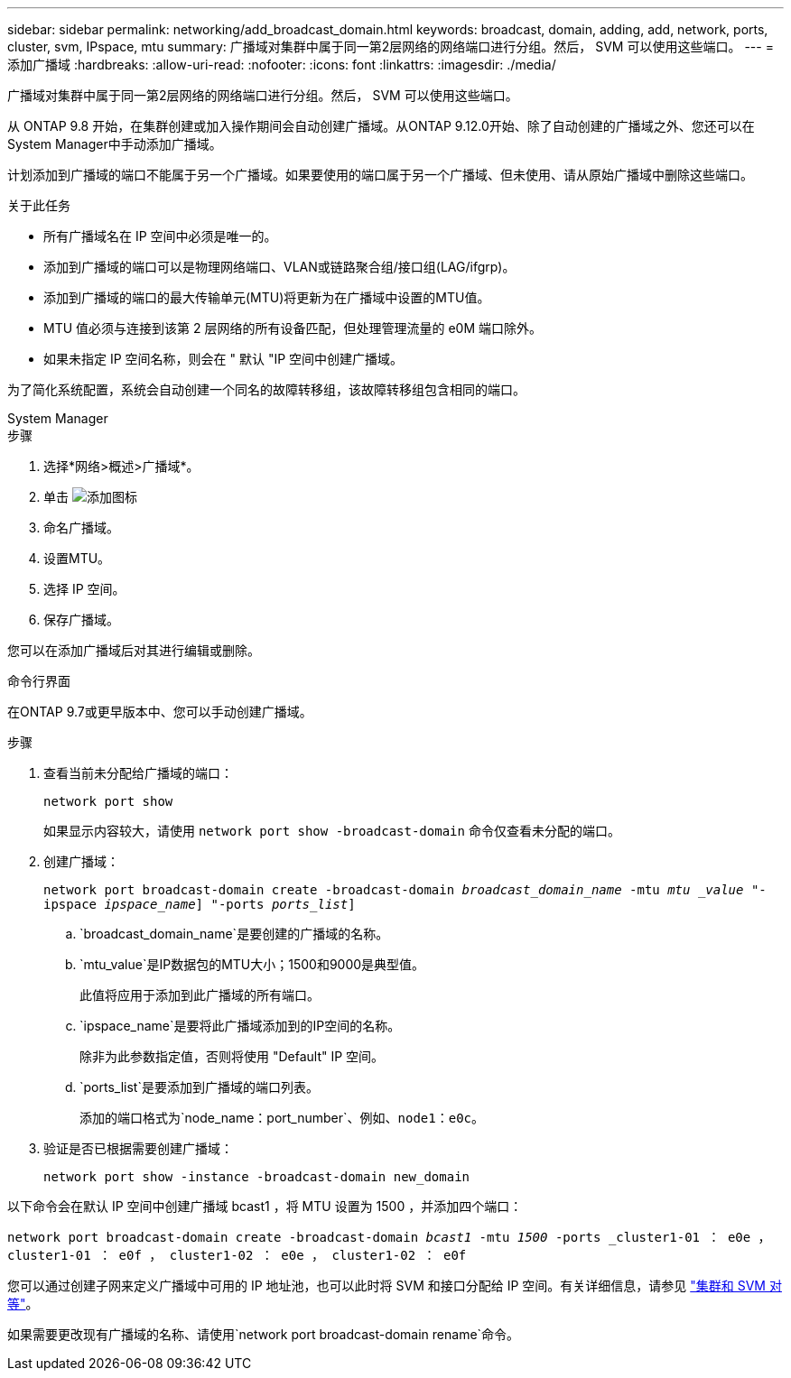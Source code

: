 ---
sidebar: sidebar 
permalink: networking/add_broadcast_domain.html 
keywords: broadcast, domain, adding, add, network, ports, cluster, svm, IPspace, mtu 
summary: 广播域对集群中属于同一第2层网络的网络端口进行分组。然后， SVM 可以使用这些端口。 
---
= 添加广播域
:hardbreaks:
:allow-uri-read: 
:nofooter: 
:icons: font
:linkattrs: 
:imagesdir: ./media/


[role="lead"]
广播域对集群中属于同一第2层网络的网络端口进行分组。然后， SVM 可以使用这些端口。

从 ONTAP 9.8 开始，在集群创建或加入操作期间会自动创建广播域。从ONTAP 9.12.0开始、除了自动创建的广播域之外、您还可以在System Manager中手动添加广播域。

计划添加到广播域的端口不能属于另一个广播域。如果要使用的端口属于另一个广播域、但未使用、请从原始广播域中删除这些端口。

.关于此任务
* 所有广播域名在 IP 空间中必须是唯一的。
* 添加到广播域的端口可以是物理网络端口、VLAN或链路聚合组/接口组(LAG/ifgrp)。
* 添加到广播域的端口的最大传输单元(MTU)将更新为在广播域中设置的MTU值。
* MTU 值必须与连接到该第 2 层网络的所有设备匹配，但处理管理流量的 e0M 端口除外。
* 如果未指定 IP 空间名称，则会在 " 默认 "IP 空间中创建广播域。


为了简化系统配置，系统会自动创建一个同名的故障转移组，该故障转移组包含相同的端口。

[role="tabbed-block"]
====
.System Manager
--
.步骤
. 选择*网络>概述>广播域*。
. 单击 image:icon_add.gif["添加图标"]
. 命名广播域。
. 设置MTU。
. 选择 IP 空间。
. 保存广播域。


您可以在添加广播域后对其进行编辑或删除。

--
.命令行界面
--
在ONTAP 9.7或更早版本中、您可以手动创建广播域。

.步骤
. 查看当前未分配给广播域的端口：
+
`network port show`

+
如果显示内容较大，请使用 `network port show -broadcast-domain` 命令仅查看未分配的端口。

. 创建广播域：
+
`network port broadcast-domain create -broadcast-domain _broadcast_domain_name_ -mtu _mtu _value_ "-ipspace _ipspace_name_] "-ports _ports_list_]`

+
.. `broadcast_domain_name`是要创建的广播域的名称。
.. `mtu_value`是IP数据包的MTU大小；1500和9000是典型值。
+
此值将应用于添加到此广播域的所有端口。

.. `ipspace_name`是要将此广播域添加到的IP空间的名称。
+
除非为此参数指定值，否则将使用 "Default" IP 空间。

.. `ports_list`是要添加到广播域的端口列表。
+
添加的端口格式为`node_name：port_number`、例如、`node1：e0c`。



. 验证是否已根据需要创建广播域：
+
`network port show -instance -broadcast-domain new_domain`



以下命令会在默认 IP 空间中创建广播域 bcast1 ，将 MTU 设置为 1500 ，并添加四个端口：

`network port broadcast-domain create -broadcast-domain _bcast1_ -mtu _1500_ -ports _cluster1-01 ： e0e ， cluster1-01 ： e0f ， cluster1-02 ： e0e ， cluster1-02 ： e0f`

您可以通过创建子网来定义广播域中可用的 IP 地址池，也可以此时将 SVM 和接口分配给 IP 空间。有关详细信息，请参见 link:https://docs.netapp.com/us-en/ontap/peering/index.html["集群和 SVM 对等"]。

如果需要更改现有广播域的名称、请使用`network port broadcast-domain rename`命令。

--
====